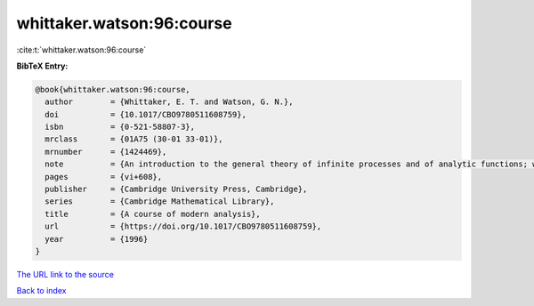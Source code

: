 whittaker.watson:96:course
==========================

:cite:t:`whittaker.watson:96:course`

**BibTeX Entry:**

.. code-block:: bibtex

   @book{whittaker.watson:96:course,
     author        = {Whittaker, E. T. and Watson, G. N.},
     doi           = {10.1017/CBO9780511608759},
     isbn          = {0-521-58807-3},
     mrclass       = {01A75 (30-01 33-01)},
     mrnumber      = {1424469},
     note          = {An introduction to the general theory of infinite processes and of analytic functions; with an account of the principal transcendental functions, Reprint of the fourth (1927) edition},
     pages         = {vi+608},
     publisher     = {Cambridge University Press, Cambridge},
     series        = {Cambridge Mathematical Library},
     title         = {A course of modern analysis},
     url           = {https://doi.org/10.1017/CBO9780511608759},
     year          = {1996}
   }
`The URL link to the source <https://doi.org/10.1017/CBO9780511608759>`_


`Back to index <../By-Cite-Keys.html>`_
